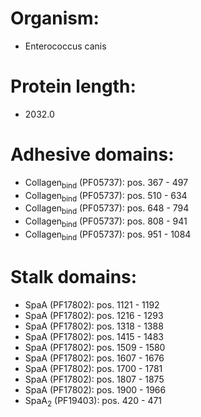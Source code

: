 * Organism:
- Enterococcus canis
* Protein length:
- 2032.0
* Adhesive domains:
- Collagen_bind (PF05737): pos. 367 - 497
- Collagen_bind (PF05737): pos. 510 - 634
- Collagen_bind (PF05737): pos. 648 - 794
- Collagen_bind (PF05737): pos. 808 - 941
- Collagen_bind (PF05737): pos. 951 - 1084
* Stalk domains:
- SpaA (PF17802): pos. 1121 - 1192
- SpaA (PF17802): pos. 1216 - 1293
- SpaA (PF17802): pos. 1318 - 1388
- SpaA (PF17802): pos. 1415 - 1483
- SpaA (PF17802): pos. 1509 - 1580
- SpaA (PF17802): pos. 1607 - 1676
- SpaA (PF17802): pos. 1700 - 1781
- SpaA (PF17802): pos. 1807 - 1875
- SpaA (PF17802): pos. 1900 - 1966
- SpaA_2 (PF19403): pos. 420 - 471


